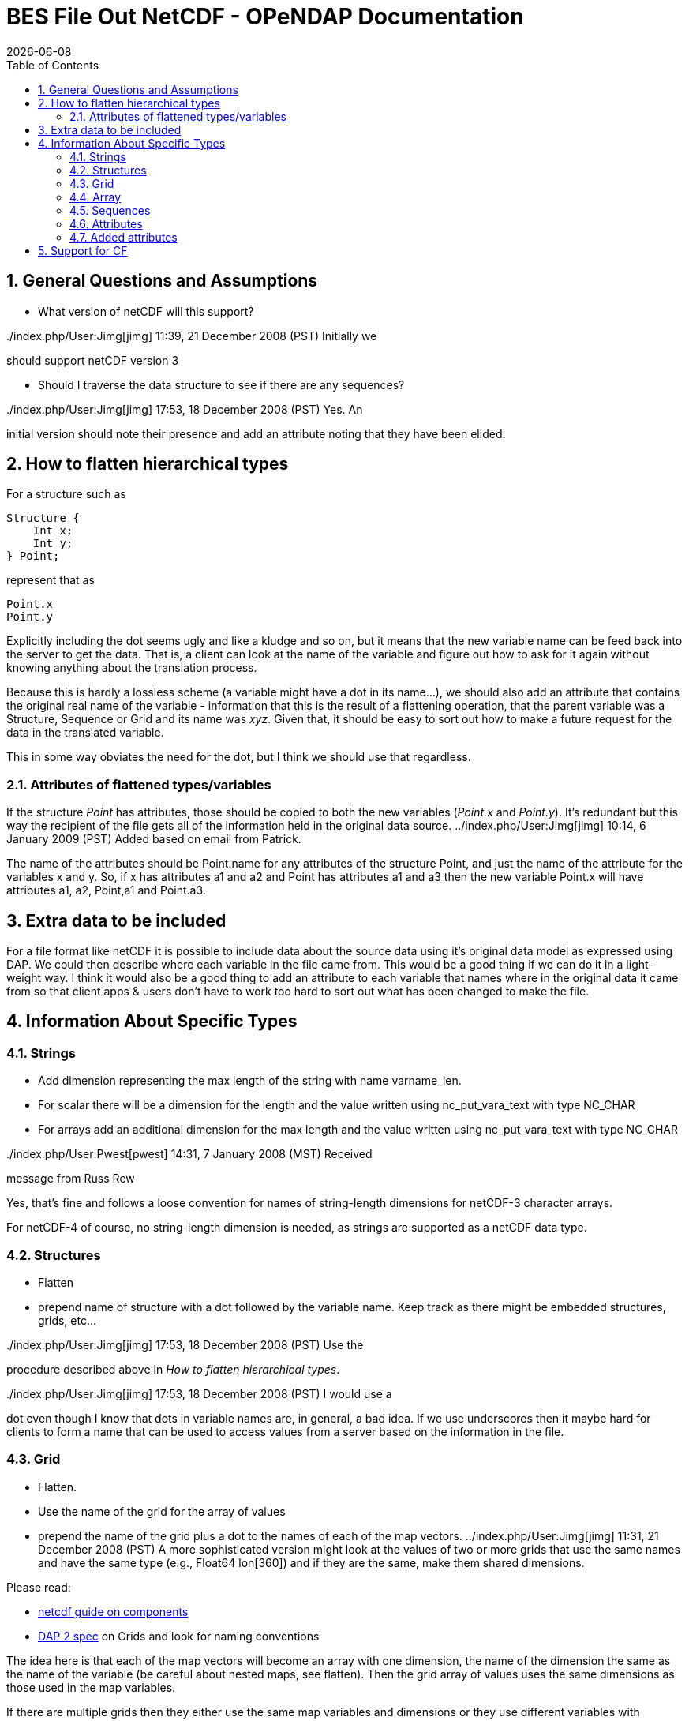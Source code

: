 = BES File Out NetCDF - OPeNDAP Documentation
:Leonard Porrello <lporrel@gmail.com>:
{docdate}
:numbered:
:toc:


== General Questions and Assumptions

* What version of netCDF will this support?

../index.php/User:Jimg[jimg] 11:39, 21 December 2008 (PST) Initially we
should support netCDF version 3

* Should I traverse the data structure to see if there are any
sequences?

../index.php/User:Jimg[jimg] 17:53, 18 December 2008 (PST) Yes. An
initial version should note their presence and add an attribute noting
that they have been elided.

== How to flatten hierarchical types

For a structure such as

-----------
Structure {
    Int x;
    Int y;
} Point;
-----------

represent that as

-------
Point.x
Point.y
-------

Explicitly including the dot seems ugly and like a kludge and so on, but
it means that the new variable name can be feed back into the server to
get the data. That is, a client can look at the name of the variable and
figure out how to ask for it again without knowing anything about the
translation process.

Because this is hardly a lossless scheme (a variable might have a dot in
its name...), we should also add an attribute that contains the original
real name of the variable - information that this is the result of a
flattening operation, that the parent variable was a Structure, Sequence
or Grid and its name was __xyz__. Given that, it should be easy to sort
out how to make a future request for the data in the translated
variable.

This in some way obviates the need for the dot, but I think we should
use that regardless.

=== Attributes of flattened types/variables

If the structure _Point_ has attributes, those should be copied to both
the new variables (__Point.x__ and __Point.y__). It's redundant but this
way the recipient of the file gets all of the information held in the
original data source. ../index.php/User:Jimg[jimg] 10:14, 6 January 2009
(PST) Added based on email from Patrick.

The name of the attributes should be Point.name for any attributes of
the structure Point, and just the name of the attribute for the
variables x and y. So, if x has attributes a1 and a2 and Point has
attributes a1 and a3 then the new variable Point.x will have attributes
a1, a2, Point,a1 and Point.a3.

== Extra data to be included

For a file format like netCDF it is possible to include data about the
source data using it's original data model as expressed using DAP. We
could then describe where each variable in the file came from. This
would be a good thing if we can do it in a light-weight way. I think it
would also be a good thing to add an attribute to each variable that
names where in the original data it came from so that client apps &
users don't have to work too hard to sort out what has been changed to
make the file.

== Information About Specific Types

=== Strings

* Add dimension representing the max length of the string with name
varname_len.
* For scalar there will be a dimension for the length and the value
written using nc_put_vara_text with type NC_CHAR
* For arrays add an additional dimension for the max length and the
value written using nc_put_vara_text with type NC_CHAR

../index.php/User:Pwest[pwest] 14:31, 7 January 2008 (MST) Received
message from Russ Rew

Yes, that's fine and follows a loose convention for names of
string-length dimensions for netCDF-3 character arrays.

For netCDF-4 of course, no string-length dimension is needed, as strings
are supported as a netCDF data type.

=== Structures

* Flatten
* prepend name of structure with a dot followed by the variable name.
Keep track as there might be embedded structures, grids, etc...

../index.php/User:Jimg[jimg] 17:53, 18 December 2008 (PST) Use the
procedure described above in __How to flatten hierarchical types__.

../index.php/User:Jimg[jimg] 17:53, 18 December 2008 (PST) I would use a
dot even though I know that dots in variable names are, in general, a
bad idea. If we use underscores then it maybe hard for clients to form a
name that can be used to access values from a server based on the
information in the file.

=== Grid

* Flatten.
* Use the name of the grid for the array of values
* prepend the name of the grid plus a dot to the names of each of the
map vectors. ../index.php/User:Jimg[jimg] 11:31, 21 December 2008 (PST)
A more sophisticated version might look at the values of two or more
grids that use the same names and have the same type (e.g., Float64
lon[360]) and if they are the same, make them shared dimensions.

Please read:

* https://www.unidata.ucar.edu/software/netcdf/guidec/guidec-7.html[netcdf
guide on components]
* http://opendap.org/pdf/ESE-RFC-004v1.1.pdf[DAP 2 spec] on Grids and
look for naming conventions

The idea here is that each of the map vectors will become an array with
one dimension, the name of the dimension the same as the name of the
variable (be careful about nested maps, see flatten). Then the grid
array of values uses the same dimensions as those used in the map
variables.

If there are multiple grids then they either use the same map variables
and dimensions or they use different variables with different
dimensions. In other words, if one grid has a map called x with
dimension x, and another grid has a map called x then it better be the
same variable with the same dimension and values. If not, it's an error,
it should be using a map called y that gets written out as variable y
with dimension y.

. Read the dap spec on grids and see if this is the convention.
. Read the netcdf component guide (section 2.2.1 and 2.3.1)

Example files:

* coads_climatology.nc (4 grids, same maps and dimensions)

Example:

--------------------------------------------------------
Dataset {
    Grid {
      Array:
        Float32 X[TIME = 12][COADSY = 90][COADSX = 180];
      Maps:
        Float64 TIME[TIME = 12];
        Float64 COADSY[COADSY = 90];
        Float64 COADSX[COADSX = 180];
    } X;
    Grid {
      Array:
        Float32 Y[TIME = 12][COADSY = 90][COADSX = 180];
      Maps:
        Float64 TIME[TIME = 12];
        Float64 COADSY[COADSY = 90];
        Float64 COADSX[COADSX = 180];
    } Y;
    Grid {
      Array:
        Float32 Z[TIME = 14][COADSY = 75][COADSX = 75];
      Maps:
        Float64 TIME[TIME = 14];
        Float64 COADSY[COADSY = 75];
        Float64 COADSX[COADSX = 75];
    } Z;
    Grid {
      Array:
        Float32 T[TIME = 14][COADSY = 75][COADSX = 90];
      Maps:
        Float64 TIME[TIME = 14];
        Float64 COADSY[COADSY = 75];
        Float64 COADSX[COADSX = 90];
    } T;
} coads_climatology.nc;
--------------------------------------------------------

=== Array

* write_array appears to be working just fine.
* If array of complex types?

../index.php/User:Pwest[pwest] 16:43, 8 January 2008 (MST) - DAP allows
for the array dimensions to not have names, but NetCDF does not allow
this. If the dimension name is empty then create the dimension name
using the name of the variable + "_dim" + dim_num. So, for example, if
array a has three dimensions, and none have names, then the names will
be a_dim1, a_dim2, a_dim3.

=== Sequences

* For now throw an exception ../index.php/User:Jimg[jimg] 11:31, 21
December 2008 (PST) Initial version should elide these I think because
there are important cases where they appear as part of a dataset but not
the main part. We can represent these as arrays easily in the future.

../index.php/User:Jimg[jimg] 11:39, 21 December 2008 (PST) To translate
a Sequence, there are several cases to consider:

. A Sequence of simple types only (which means a one-level sequence):
translate to a set of arrays using a name-prefix flattening scheme.
. A nested sequence (otherwise with only simple types) should first be
flattened to a one level sequence and then that should be flattened.
. A Sequence with a Structure or Grid should be flattened by
recursively applying the flattening logic to the components.

=== Attributes

* Global Attributes?
** For single container DDS (no embedded structure) just write out the
global attributes to the netcdf file
** For multi-container DDS (multiple files each in an embedded
Structure), take the global attributes from each of the containers and
add them as global attributes to the target netcdf file. If the value
already exists for the attribute then discard the value. If not then add
the value to the attribute as attributes can have multiple values.
* Variable Attributes
** This is the way attributes should be stored in the DAS. In the entry
class/structure there is a vector of strings. Each of these strings
should contain one value for the attribute. If the attribute is a list
of 10 int values then there will be 10 strings in the vector, each
string representing one of the int values for the attribute.
** What about attributes for structures? Should these attributes be
created for each of the variables in the structure? So, if there is a
structure Point with variables x and y then the attributes for a will be
attributes for Point.x and Point.y? Or are there attributes for each of
the variables in the structure? Or both. ../index.php/User:Jimg[jimg]
10:13, 6 January 2009 (PST) See above under the information about
hierarchical types.
** For multi-dimensional datasets there will be a structure for each
container, and each of these containers will have global attributes.
../index.php/User:Jimg[jimg] 10:13, 6 January 2009 (PST) I don't
understand this statement.
** Attribute containers should be treated just as structures. The
attributes will be flattened with dot separation of the names. For
example, if there is an attribute a that is a container of attributes
with attributes b and c then we will create an attribute a.b and a.c for
that variable.
** Attributes with multiple string values will be handled like so. The
individual values will be put together with a newline character at the
end of each, making one single value.

=== Added attributes

../index.php/User:Pwest[pwest] 14 January, 2009 - This feature will not
be added as part of 1.5, but a future release.

After doing some kind of translation, whether with constraints,
aggregation, file out, whatever, we need to add information to the
resulting data product telling how we came about this result. Version of
the software, version of the translation (file out), version of the
aggregation engine, whatever. How do we do that?

The ideas might be not to have all of this information in, say, the
GLOBAL attributes section of the data product, or in the attributes of
the opendap data product (DDX, DataDDX, whatever) but instead a URI
pointing to this information. Perhaps this information is stored at
OPeNDAP, provenance information for the different software components.
Perhaps the provenance information for this data product is stored
locally, referenced in the data product, and this provenance information
references software component provenance.

http://www.opendap.org/provenance?id=xxxxxx

might be something referenced in the local provenance. The local
provenance would keep track of:

* containers used to generate the data product
* constraints (server side functions, projections, etc...)
* aggregation handler and command
* data product requested
* software component versions

Peter Fox mentions that we need to be careful of this sort of thing
(storing provenance information locally) as this was tried with log
information. Referencing this kind of information is dangerous.

== Support for CF

If we can recognize and support files that contain CF-compliant
information, we should strive to make sure that the resulting netCDF
files built by this module from those files are also CF compliant. This
will have a number of benefits, most of which are likely unknown right
now because acceptance of CF is not complete. But one example is that
ArcGIS understands CF, so that means that returning a netCDF file that
follows CF provides a way to get information from our servers directly
into this application without any modification to the app itself.

Here's a link to information about CF:
http://cf-pcmdi.llnl.gov/documents/cf-conventions/1.4/cf-conventions.html#appendix-grid-mappings[Grid
Mappings].
